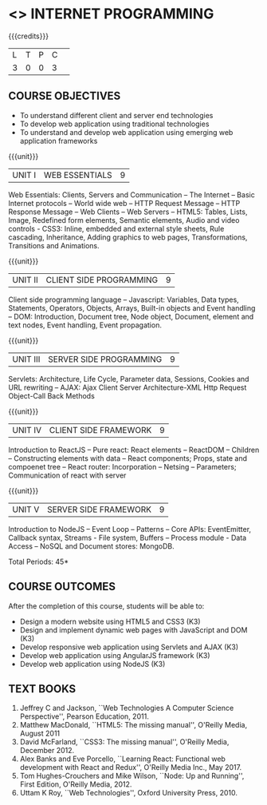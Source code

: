* <<<601>>> INTERNET PROGRAMMING 
:properties:
:author: Dr. B. Prabavathy and Dr. V. S. Felix Enigo
:end:

#+BEGIN_COMMENT
1. Comments for the addition, deletion in this syllabus with respect to AU R-2017 have been included along with the units
2. The syllabi for UG and PG are different to a larger extent
4. Course outcomes are specified and aligned with the units 
5. Suggestive experiments are specified in the separate lab course for this subject
#+END_COMMENT

#+startup: showall

{{{credits}}}
| L | T | P | C | 
| 3 | 0 | 0 | 3 |

** COURSE OBJECTIVES
- To understand different client and server end technologies
- To develop web application using traditional technologies
- To understand and develop web application using emerging web
  application frameworks

{{{unit}}}
|UNIT I | WEB ESSENTIALS | 9 |
Web Essentials: Clients, Servers and Communication – The Internet –
Basic Internet protocols – World wide web – HTTP Request Message –
HTTP Response Message – Web Clients – Web Servers – HTML5: Tables,
Lists, Image, Redefined form elements, Semantic elements, Audio and
video controls - CSS3: Inline, embedded and external style sheets,
Rule cascading, Inheritance, Adding graphics to web pages,
Transformations, Transitions and Animations.

{{{unit}}}
|UNIT II | CLIENT SIDE PROGRAMMING | 9 |
Client side programming language – Javascript: Variables, Data types,
Statements, Operators, Objects, Arrays, Built-in objects and Event
handling – DOM: Introduction, Document tree, Node object, Document,
element and text nodes, Event handling, Event propagation.

#+BEGIN_COMMENT
Removal
      Contents related to JSON in AU R-2017 has been removed
Thought Process
      Due to time constraint
      JSON is a structure used for tranferring data in web applications. Since it will not be explicitly being utilized for trasnfer in the development of web applications      
       
#+END_COMMENT

{{{unit}}}
|UNIT III | SERVER SIDE PROGRAMMING| 9 |
Servlets: Architecture, Life Cycle, Parameter data, Sessions, Cookies
and URL rewriting – AJAX: Ajax Client Server Architecture-XML Http
Request Object-Call Back Methods

#+BEGIN_COMMENT
Removal
      Contents related to JSP in AU R-2017 has been removed      
Thought Process
      Both servlet and JSP are serverside scripting languages
      Since Servlet itself is enough for the students to undertand the configuration of web applications, JSP is removed
       
#+END_COMMENT

{{{unit}}}
|UNIT IV | CLIENT SIDE FRAMEWORK | 9 |
Introduction to ReactJS – Pure react: React elements – ReactDOM – Children – Constructing elements with data – React components; Props, state and compoenet tree – React router: Incorporation – Netsing – Parameters; Communication of react with server

#+BEGIN_COMMENT
Removal
      PHP and XML in AU R-2017 have been removed
Thought Process
      PHP is yet another serverside scripting language
      XML is a structure used for tranferring data in web applications. Since it will not be explicitly being utilized for trasnfer in the development of web applications 

Inclusion
      Concepts related to ReactJS have been included
Thought process
      It is a recently developed lightweight client side framework useful for quick development of web application
#+END_COMMENT

{{{unit}}}
|UNIT V | SERVER SIDE FRAMEWORK | 9 |
Introduction to NodeJS – Event Loop – Patterns – Core APIs:
EventEmitter, Callback syntax, Streams - File system, Buffers –
Process module - Data Access – NoSQL and Document stores: MongoDB.

#+BEGIN_COMMENT
Removal
      AJAX and Web services in AU R-2017 have been removed
Thought Process
      AJAX has been moved to Unit 3
      Time constraint
      Web services in a way is not much relevant with the development of web applications
      Having understood the basics of web application development, one can futher explore how web services can be used in the development of web application in future relatively better
Inclusion
      Concepts related to NodeJS have been included
Thought process
      It is a recently developed lightweight sever side framework useful for quick development of web application
#+END_COMMENT

\hfill *Total Periods: 45*

** COURSE OUTCOMES
After the completion of this course, students will be able to: 
- Design a modern website using HTML5 and CSS3  (K3)
- Design and implement dynamic web pages with JavaScript and DOM (K3)
- Develop responsive web application using Servlets and AJAX (K3)
- Develop web application using AngularJS framework (K3)
- Develop web application using NodeJS (K3)
      
** TEXT BOOKS
1. Jeffrey C and Jackson, ``Web Technologies A Computer Science
   Perspective'', Pearson Education, 2011.
2. Matthew MacDonald, ``HTML5: The missing manual'', O'Reilly Media,
   August 2011
3. David McFarland, ``CSS3: The missing manual'', O'Reilly Media,
   December 2012.
4. Alex Banks and Eve Porcello, ``Learning React: Functional web development with React and Redux'', O'Reilly Media Inc., May 2017.
5. Tom Hughes-Crouchers and Mike Wilson, ``Node: Up and Running'', First Edition,
   O'Reilly Media, 2012.
6. Uttam K Roy, ``Web Technologies'', Oxford University Press, 2010.
